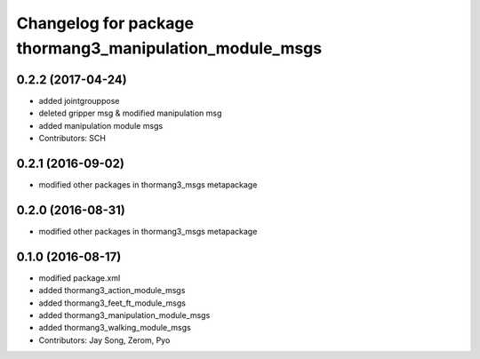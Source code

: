 ^^^^^^^^^^^^^^^^^^^^^^^^^^^^^^^^^^^^^^^^^^^^^^^^^^^^^^^^
Changelog for package thormang3_manipulation_module_msgs
^^^^^^^^^^^^^^^^^^^^^^^^^^^^^^^^^^^^^^^^^^^^^^^^^^^^^^^^

0.2.2 (2017-04-24)
-----------
* added jointgrouppose
* deleted gripper msg & modified manipulation msg
* added manipulation module msgs
* Contributors: SCH

0.2.1 (2016-09-02)
-----------
* modified other packages in thormang3_msgs metapackage

0.2.0 (2016-08-31)
-----------
* modified other packages in thormang3_msgs metapackage

0.1.0 (2016-08-17)
-----------
* modified package.xml
* added thormang3_action_module_msgs
* added thormang3_feet_ft_module_msgs
* added thormang3_manipulation_module_msgs
* added thormang3_walking_module_msgs
* Contributors: Jay Song, Zerom, Pyo
